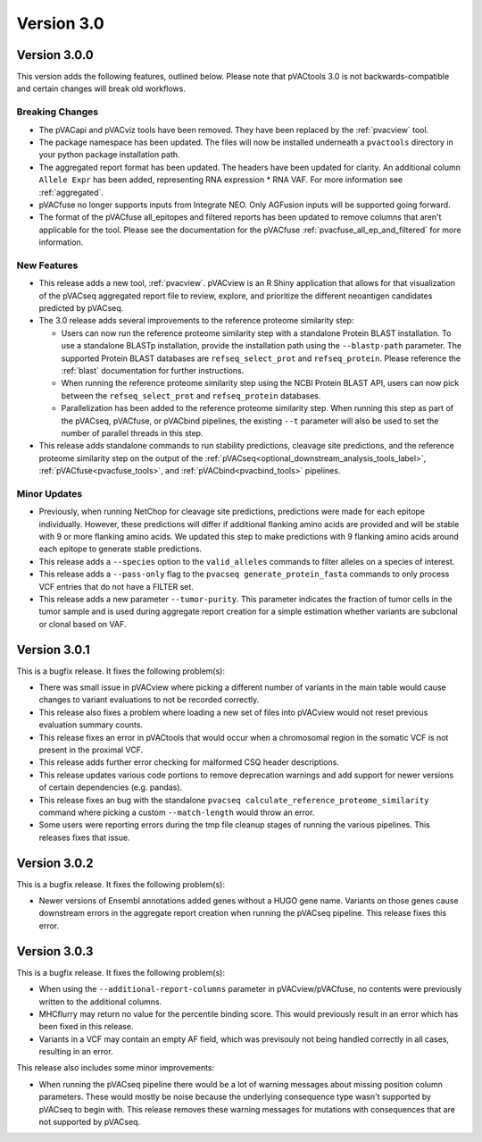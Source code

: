 Version 3.0
===========

Version 3.0.0
-------------

This version adds the following features, outlined below. Please note that
pVACtools 3.0 is not backwards-compatible and certain changes will break old
workflows.

Breaking Changes
________________

- The pVACapi and pVACviz tools have been removed. They have been replaced by
  the :ref:`pvacview` tool.
- The package namespace has been updated. The files will now be installed
  underneath a ``pvactools`` directory in your python package installation
  path.
- The aggregated report format has been updated. The headers have been updated for
  clarity. An additional column ``Allele Expr`` has been added, representing
  RNA expression * RNA VAF. For more information see :ref:`aggregated`.
- pVACfuse no longer supports inputs from Integrate NEO. Only AGFusion inputs
  will be supported going forward.
- The format of the pVACfuse all_epitopes and filtered reports has been updated to
  remove columns that aren't applicable for the tool. Please see the documentation
  for the pVACfuse :ref:`pvacfuse_all_ep_and_filtered` for more information.

New Features
____________

- This release adds a new tool, :ref:`pvacview`. pVACview is an R Shiny application that
  allows for that visualization of the pVACseq aggregated report file to review, explore,
  and prioritize the different neoantigen candidates predicted by pVACseq.
- The 3.0 release adds several improvements to the reference proteome
  similarity step:

  - Users can now run the reference proteome similarity step with a standalone
    Protein BLAST installation. To use a standalone BLASTp installation, provide the
    installation path using the ``--blastp-path`` parameter. The supported
    Protein BLAST databases are ``refseq_select_prot`` and ``refseq_protein``.
    Please reference the :ref:`blast` documentation for further instructions.
  - When running the reference proteome similarity step using the NCBI Protein BLAST API,
    users can now pick between the ``refseq_select_prot`` and ``refseq_protein``
    databases.
  - Parallelization has been added to the reference proteome similarity step.
    When running this step as part of the pVACseq, pVACfuse, or pVACbind
    pipelines, the existing ``--t`` parameter will also be used to set the number of
    parallel threads in this step.

- This release adds standalone commands to run stability predictions, cleavage
  site predictions, and the reference proteome similarity step on the output
  of the :ref:`pVACseq<optional_downstream_analysis_tools_label>`, :ref:`pVACfuse<pvacfuse_tools>`, and :ref:`pVACbind<pvacbind_tools>` pipelines.

Minor Updates
_____________

- Previously, when running NetChop for cleavage site predictions, predictions
  were made for each epitope individually. However, these predictions will
  differ if additional flanking amino acids are provided and will be stable
  with 9 or more flanking amino acids. We updated this step to make predictions
  with 9 flanking amino acids around each epitope to generate stable
  predictions.
- This release adds a ``--species`` option to the ``valid_alleles`` commands
  to filter alleles on a species of interest.
- This release adds a ``--pass-only`` flag to the ``pvacseq
  generate_protein_fasta`` commands to only process VCF entries that do not
  have a FILTER set.
- This release adds a new parameter ``--tumor-purity``. This parameter indicates
  the fraction of tumor cells in the tumor sample and is used during aggregate
  report creation for a simple estimation whether variants are subclonal or clonal based on VAF.

Version 3.0.1
-------------

This is a bugfix release. It fixes the following problem(s):

- There was small issue in pVACview where picking a different number of
  variants in the main table would cause changes to variant evaluations
  to not be recorded correctly.
- This release also fixes a problem where loading a new set of files into
  pVACview would not reset previous evaluation summary counts.
- This release fixes an error in pVACtools that would occur when a chromosomal
  region in the somatic VCF is not present in the proximal VCF.
- This release adds further error checking for malformed CSQ header
  descriptions.
- This release updates various code portions to remove deprecation warnings and
  add support for  newer versions of certain dependencies (e.g. pandas).
- This release fixes an bug with the standalone ``pvacseq
  calculate_reference_proteome_similarity`` command where picking a custom
  ``--match-length`` would throw an error.
- Some users were reporting errors during the tmp file cleanup stages of
  running the various pipelines. This releases fixes that issue.

Version 3.0.2
-------------

This is a bugfix release. It fixes the following problem(s):

- Newer versions of Ensembl annotations added genes without a HUGO gene name.
  Variants on those genes cause downstream errors in the aggregate report creation when running
  the pVACseq pipeline. This release fixes this error.

Version 3.0.3
-------------

This is a bugfix release. It fixes the following problem(s):

- When using the ``--additional-report-columns`` parameter in
  pVACview/pVACfuse, no contents were previously written to the additional columns.
- MHCflurry may return no value for the percentile binding score. This would
  previously result in an error which has been fixed in this release.
- Variants in a VCF may contain an empty AF field, which was previsouly not
  being handled correctly in all cases, resulting in an error.

This release also includes some minor improvements:

- When running the pVACseq pipeline there would be a lot of warning messages
  about missing position column parameters. These would mostly be noise
  because the underlying consequence type wasn't supported by pVACseq to begin
  with. This release removes these warning messages for mutations with
  consequences that are not supported by pVACseq.
